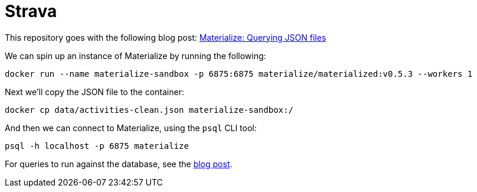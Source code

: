 = Strava

This repository goes with the following blog post: https://markhneedham.com/blog/2020/12/17/materialize-querying-json-file[Materialize: Querying JSON files^]

We can spin up an instance of Materialize by running the following:

[source, bash]
----
docker run --name materialize-sandbox -p 6875:6875 materialize/materialized:v0.5.3 --workers 1
----

Next we'll copy the JSON file to the container:

[source, bash]
----
docker cp data/activities-clean.json materialize-sandbox:/
----

And then we can connect to Materialize, using the `psql` CLI tool:

[source, bash]
----
psql -h localhost -p 6875 materialize
----

For queries to run against the database, see the https://markhneedham.com/blog/2020/12/17/materialize-querying-json-file/[blog post^]. 
